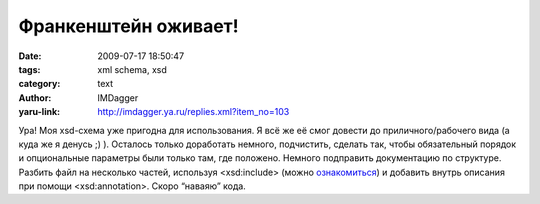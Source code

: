 Франкенштейн оживает!
=====================
:date: 2009-07-17 18:50:47
:tags: xml schema, xsd
:category: text
:author: IMDagger
:yaru-link: http://imdagger.ya.ru/replies.xml?item_no=103

Ура! Моя xsd-схема уже пригодна для использования. Я всё же её смог
довести до приличного/рабочего вида (а куда же я денусь ;) ). Осталось
только доработать немного, подчистить, сделать так, чтобы обязательный
порядок и опциональные параметры были только там, где положено. Немного
подправить документацию по структуре. Разбить файл на несколько частей,
используя <xsd:include> (можно
`ознакомиться <http://www.w3schools.com/schema/el_include.asp>`__) и
добавить внутрь описания при помощи <xsd:annotation>. Скоро “наваяю”
кода.


